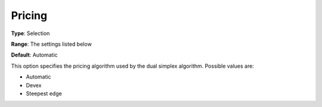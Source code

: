 .. _COPT_Simplex_-_Pricing:


Pricing
=======



**Type**:	Selection	

**Range**:	The settings listed below	

**Default**:	Automatic	



This option specifies the pricing algorithm used by the dual simplex algorithm. Possible values are:



*	Automatic
*	Devex
*	Steepest edge



